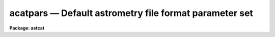 acatpars — Default astrometry file format parameter set
=======================================================

**Package: astcat**

.. raw:: html

  <BODY>
  <TABLE WIDTH="100%" BORDER=0><TR>
  <TD ALIGN=LEFT><FONT SIZE=4>
  <B>acatpars (Mar00)</B></FONT></TD>
  <TD ALIGN=CENTER><FONT SIZE=4>
  <B>astcat</B>
  </FONT></TD>
  <TD ALIGN=RIGHT><FONT SIZE=4>
  <B>acatpars (Mar00)</B></FONT></TD>
  </TR></TABLE><P>
  <TITLE>acatpars</TITLE>
  <UL>
  </UL>
  <H2><A NAME="s_name">NAME</A></H2>
  <! BeginSection: 'NAME'>
  <UL>
  acatpars -- edit the default astrometry file format parameters
  </UL>
  <! EndSection:   'NAME'>
  <H2><A NAME="s_usage">USAGE</A></H2>
  <! BeginSection: 'USAGE'>
  <UL>
  acatpars 
  </UL>
  <! EndSection:   'USAGE'>
  <H2><A NAME="s_parameters">PARAMETERS</A></H2>
  <! BeginSection: 'PARAMETERS'>
  <UL>
  <DL>
  <DT><B><A NAME="l_ftype">ftype = "<TT>stext</TT>"</A></B></DT>
  <! Sec='PARAMETERS' Level=0 Label='ftype' Line='ftype = "stext"'>
  <DD>The astrometry file format. The current options are:
  <DL>
  <DT><B><A NAME="l_stext">stext</A></B></DT>
  <! Sec='PARAMETERS' Level=1 Label='stext' Line='stext'>
  <DD>Simple text. Records are newline delimited and fields are whitespace delimited.
  </DD>
  </DL>
  <DL>
  <DT><B><A NAME="l_btext">btext</A></B></DT>
  <! Sec='PARAMETERS' Level=1 Label='btext' Line='btext'>
  <DD>Blocked text. Records are newline delimited and fields are offset and
  size delimited.
  </DD>
  </DL>
  </DD>
  </DL>
  <DL>
  <DT><B><A NAME="l_ccsystem">ccsystem = "<TT>j2000</TT>"</A></B></DT>
  <! Sec='PARAMETERS' Level=0 Label='ccsystem' Line='ccsystem = "j2000"'>
  <DD>The default celestial coordinate system. The coordinate systems of most
  interest to users are "<TT>icrs</TT>", "<TT>j2000</TT>", and "<TT>b1950</TT>". For more detailed
  information on all the celestial coordinate system options type
  "<TT>help ccsystems</TT>".
  </DD>
  </DL>
  <DL>
  <DT><B><A NAME="l_standard">standard astrometry file fields</A></B></DT>
  <! Sec='PARAMETERS' Level=0 Label='standard' Line='standard astrometry file fields'>
  <DD>The following parameters define the standard astrometry file fields. The
  parameter names are the same as the standard field names. The parameter
  values are the standard field descriptions.
  <BR>
  Every astrometry file returned by
  a catalog query or created by the user must contain the standard fields ra and
  dec. The remaining fields are optional and may or may not be present
  in either the original catalog or the astrometry file produced by a
  catalog query.
  <BR>
  The format of the standard fields is "<TT>fieldno [units [format]]</TT>" for simple
  text files and "<TT>foffset fsize [units [format]]</TT>" for blocked text files
  where the quantities in "<TT>[]</TT>" are optional. Standard fields with "<TT></TT>" valued
  field descriptions are assumed to be undefined.
  <BR>
  <DL>
  <DT><B><A NAME="l_id">id = "<TT></TT>"</A></B></DT>
  <! Sec='PARAMETERS' Level=1 Label='id' Line='id = ""'>
  <DD>The standard id field. The data type is character. The default units and
  format values are "<TT>INDEF</TT>" and "<TT>%20s</TT>".
  </DD>
  </DL>
  <DL>
  <DT><B><A NAME="l_"> ra = "<TT>1 hours</TT>"</A></B></DT>
  <! Sec='PARAMETERS' Level=1 Label='' Line=' ra = "1 hours"'>
  <DD>The standard right ascension / longitude field. The data type is double. The
  default units and format values are "<TT>hours</TT>"and "<TT>%11.2h</TT>".
  </DD>
  </DL>
  <DL>
  <DT><B><A NAME="l_"> dec = "<TT>2 degrees</TT>"</A></B></DT>
  <! Sec='PARAMETERS' Level=1 Label='' Line=' dec = "2 degrees"'>
  <DD>The standard declination / latitude field. The data type is double. The default
  units and format values are "<TT>degrees</TT>"and "<TT>%11.1h</TT>".
  </DD>
  </DL>
  <DL>
  <DT><B><A NAME="l_"> era = "<TT></TT>"</A></B></DT>
  <! Sec='PARAMETERS' Level=1 Label='' Line=' era = ""'>
  <DD>The standard right ascension / longitude error field. The data type is double.
  The default units and format values are "<TT>asecs</TT>" and "<TT>%6.3f</TT>".
  </DD>
  </DL>
  <DL>
  <DT><B><A NAME="l_"> edec = "<TT></TT>"</A></B></DT>
  <! Sec='PARAMETERS' Level=1 Label='' Line=' edec = ""'>
  <DD>The standard declination / latitude error field. The data type is double.
  The default units and format values are "<TT>asecs</TT>" and "<TT>%6.3f</TT>".
  </DD>
  </DL>
  <DL>
  <DT><B><A NAME="l_"> pmra = "<TT></TT>"</A></B></DT>
  <! Sec='PARAMETERS' Level=1 Label='' Line=' pmra = ""'>
  <DD>The standard right ascension / longitude proper motion field. The data type
  is double. The default units and format values are "<TT>masecs/yr</TT>" and "<TT>%7.3f</TT>".
  </DD>
  </DL>
  <DL>
  <DT><B><A NAME="l_"> pmdec = "<TT></TT>"</A></B></DT>
  <! Sec='PARAMETERS' Level=1 Label='' Line=' pmdec = ""'>
  <DD>The standard declination / latitude proper motion field. The data type
  is double. The default units and format values are "<TT>masecs/yr</TT>" and "<TT>%7.3f</TT>".
  </DD>
  </DL>
  <DL>
  <DT><B><A NAME="l_"> epmra = "<TT></TT>"</A></B></DT>
  <! Sec='PARAMETERS' Level=1 Label='' Line=' epmra = ""'>
  <DD>The standard right ascension / longitude proper motion error field. The data
  type is double. The default units and format values are "<TT>masecs/yr</TT>" and "<TT>%7.3f</TT>".
  </DD>
  </DL>
  <DL>
  <DT><B><A NAME="l_"> epmdec = "<TT></TT>"</A></B></DT>
  <! Sec='PARAMETERS' Level=1 Label='' Line=' epmdec = ""'>
  <DD>The standard declination / latitude proper motion error field. The data
  type is double. The default units and format values are "<TT>masecs/yr</TT>" and "<TT>%7.3f</TT>".
  </DD>
  </DL>
  <DL>
  <DT><B><A NAME="l_catsystem">catsystem = "<TT></TT>"</A></B></DT>
  <! Sec='PARAMETERS' Level=1 Label='catsystem' Line='catsystem = ""'>
  <DD>The standard celestial coordinate system field. The data type is character.
  The default units and format field values are "<TT>INDEF</TT>" and "<TT>%15s</TT>". If defined
  the value of this field overrides the coordinate system defined by the
  <I>csystem</I> parameter. Supported values of catsystem are "<TT>icrs</TT>", "<TT>fk5</TT>",
  "<TT>fk4</TT>", "<TT>fk4-noe</TT>", "<TT>ecliptic</TT>", "<TT>galactic</TT>", and "<TT>supergalactic</TT>".
  </DD>
  </DL>
  <DL>
  <DT><B><A NAME="l_equinox">equinox = "<TT></TT>"</A></B></DT>
  <! Sec='PARAMETERS' Level=1 Label='equinox' Line='equinox = ""'>
  <DD>The standard celestial coordinate system equinox field. The data type is
  character. The default units and format field values are "<TT>INDEF</TT>" and
  "<TT>%15s</TT>". Equinoxes are typical expressed as Julian epochs e.g. "<TT>J2000.0</TT>",
  Besselian epochs e.g. "<TT>B1950.0</TT>", or years "<TT>2000.0</TT>".
  </DD>
  </DL>
  <DL>
  <DT><B><A NAME="l_epoch">epoch = "<TT></TT>"</A></B></DT>
  <! Sec='PARAMETERS' Level=1 Label='epoch' Line='epoch = ""'>
  <DD>The standard celestial coordinate system epoch field. The data type is
  character. The default units and format field values are "<TT>INDEF</TT>" and
  "<TT>%15s</TT>". Epochs are typical expressed as Julian epochs e.g. "<TT>J2000.0</TT>",
  Besselian epochs e.g. "<TT>B1950.0</TT>", years "<TT>2000.0</TT>", or Julian date if the
  epoch value &gt; 3000.0.
  </DD>
  </DL>
  <DL>
  <DT><B><A NAME="l_px">px = "<TT></TT>"</A></B></DT>
  <! Sec='PARAMETERS' Level=1 Label='px' Line='px = ""'>
  <DD>The standard parallax field. The data type is double. The default units
  and format values are "<TT>msecs</TT>" and "<TT>%6.3f</TT>".
  </DD>
  </DL>
  <DL>
  <DT><B><A NAME="l_rv">rv = "<TT></TT>"</A></B></DT>
  <! Sec='PARAMETERS' Level=1 Label='rv' Line='rv = ""'>
  <DD>The standard radial velocity field. The data type is double. The default units
  and format values are "<TT>km/sec</TT>" and "<TT>%6.3f</TT>".
  </DD>
  </DL>
  <DL>
  <DT><B><A NAME="l_epx">epx = "<TT></TT>"</A></B></DT>
  <! Sec='PARAMETERS' Level=1 Label='epx' Line='epx = ""'>
  <DD>The standard parallax error field. The data type is double. The default units
  and format values are "<TT>msecs</TT>" and "<TT>%6.3f</TT>".
  </DD>
  </DL>
  <DL>
  <DT><B><A NAME="l_erv">erv = "<TT></TT>"</A></B></DT>
  <! Sec='PARAMETERS' Level=1 Label='erv' Line='erv = ""'>
  <DD>The standard radial velocity error field. The data type is double. The default
  units and format values are "<TT>km/sec</TT>" and "<TT>%6.3f</TT>".
  </DD>
  </DL>
  <DL>
  <DT><B><A NAME="l_mag">mag = "<TT></TT>"</A></B></DT>
  <! Sec='PARAMETERS' Level=1 Label='mag' Line='mag = ""'>
  <DD>The standard magnitude field. The  data type is real. The default units
  and format field values are "<TT>mags</TT>" and "<TT>%8.3f</TT>".
  </DD>
  </DL>
  <DL>
  <DT><B><A NAME="l_color">color = "<TT></TT>"</A></B></DT>
  <! Sec='PARAMETERS' Level=1 Label='color' Line='color = ""'>
  <DD>The standard color field. The  data type is real. The default units
  and format field values are "<TT>mags</TT>" and "<TT>%8.3f</TT>".
  </DD>
  </DL>
  <DL>
  <DT><B><A NAME="l_emag">emag = "<TT></TT>"</A></B></DT>
  <! Sec='PARAMETERS' Level=1 Label='emag' Line='emag = ""'>
  <DD>The standard magnitude error field. The  data type is real. The default units
  and format field values are "<TT>mags</TT>" and "<TT>%8.3f</TT>".
  </DD>
  </DL>
  <DL>
  <DT><B><A NAME="l_ecolor">ecolor = "<TT></TT>"</A></B></DT>
  <! Sec='PARAMETERS' Level=1 Label='ecolor' Line='ecolor = ""'>
  <DD>The standard color error field. The  data type is real. The default units
  and format field values are "<TT>mags</TT>" and "<TT>%8.3f</TT>".
  </DD>
  </DL>
  <DL>
  <DT><B><A NAME="l_xp">xp = "<TT></TT>"</A></B></DT>
  <! Sec='PARAMETERS' Level=1 Label='xp' Line='xp = ""'>
  <DD>The predicted x coordinate field. The data type is double. The default units
  and format field values are "<TT>pixels</TT>" and "<TT>%9.3f</TT>".
  </DD>
  </DL>
  <DL>
  <DT><B><A NAME="l_yp">yp = "<TT></TT>"</A></B></DT>
  <! Sec='PARAMETERS' Level=1 Label='yp' Line='yp = ""'>
  <DD>The predicted y coordinate field. The data type is double. The default units
  and format field values are "<TT>pixels</TT>" and "<TT>%9.3f</TT>".
  </DD>
  </DL>
  <DL>
  <DT><B><A NAME="l_xc">xc = "<TT></TT>"</A></B></DT>
  <! Sec='PARAMETERS' Level=1 Label='xc' Line='xc = ""'>
  <DD>The centered x coordinate field. The data type is double. The default units
  and format field values are "<TT>pixels</TT>" and "<TT>%9.3f</TT>".
  </DD>
  </DL>
  <DL>
  <DT><B><A NAME="l_yc">yc = "<TT></TT>"</A></B></DT>
  <! Sec='PARAMETERS' Level=1 Label='yc' Line='yc = ""'>
  <DD>The centered y coordinate field. The data type is double. The default units
  and format field values are "<TT>pixels</TT>" and "<TT>%9.3f</TT>".
  </DD>
  </DL>
  <DL>
  <DT><B><A NAME="l_exc">exc = "<TT></TT>"</A></B></DT>
  <! Sec='PARAMETERS' Level=1 Label='exc' Line='exc = ""'>
  <DD>The centered x coordinate error field. The data type is double. The default
  units and format field values are "<TT>pixels</TT>" and "<TT>%9.3f</TT>".
  </DD>
  </DL>
  <DL>
  <DT><B><A NAME="l_eyc">eyc = "<TT></TT>"</A></B></DT>
  <! Sec='PARAMETERS' Level=1 Label='eyc' Line='eyc = ""'>
  <DD>The centered y coordinate error field. The data type is double. The default
  units and format field values are "<TT>pixels</TT>" and "<TT>%9.3f</TT>".
  </DD>
  </DL>
  <DL>
  <DT><B><A NAME="l_imag">imag = "<TT></TT>"</A></B></DT>
  <! Sec='PARAMETERS' Level=1 Label='imag' Line='imag = ""'>
  <DD>The standard instrumental magnitude field. The data type is real. The default
  units and format values are "<TT>mags</TT>" and "<TT>8.3f</TT>".
  </DD>
  </DL>
  <DL>
  <DT><B><A NAME="l_eimag">eimag = "<TT></TT>"</A></B></DT>
  <! Sec='PARAMETERS' Level=1 Label='eimag' Line='eimag = ""'>
  <DD>The standard instrumental magnitude error field. The data type is real. The
  default units and format values are "<TT>mags</TT>" and "<TT>8.3f</TT>".
  </DD>
  </DL>
  </DD>
  </DL>
  <P>
  </UL>
  <! EndSection:   'PARAMETERS'>
  <H2><A NAME="s_description">DESCRIPTION</A></H2>
  <! BeginSection: 'DESCRIPTION'>
  <UL>
  <P>
  The acatpars parameters define the default astrometry file format. These
  parameters are used if the input astrometry file does not contain a standard
  header describing the file format. By default standard headers are written
  by all astcat package tasks which create astrometry files. If the
  astrometry file does not have a header the acatpars parameters
  are used to define one.
  <P>
  By default acatpars assumes that the input astrometry file is a
  simple text file, <I>ftype</I> = "<TT>stext</TT>", with newline delimited records
  and whitespace delimited fields. In this case users can define
  the fields by setting the appropriate standard file parameters
  to a string with the following format, e.g.
  <P>
  <PRE>
  parname = "fieldno [units [format]]"
  <P>
       ra = "1 hours"
      dec = "2 degrees"
  </PRE>
  <P>
  where fieldno is the field or column number in the record. The
  units and format strings are optional and reasonable defaults are
  supplied if they are missing. Currently the units information is
  only used for decoding coordinate fields. For other fields the
  units should be left at their default values. The format information
  is used when an application has to decode a field into a numeric value
  modify it in some way and rewrite it.
  <P>
  If <I>ftype</I> is set to "<TT>btext</TT>" for blocked text the input astrometry file
  is assumed to be a text file with newline delimited records and fixed size
  fields. This format can be used to describe astrometry files with
  fields containing embedded blanks such as id fields. In this case users
  define the fields by setting the appropriate standard file parameters to
  a string with the following format, e.g.
  <P>
  <PRE>
  parname = "foffset fsize [units [format]]"
       ra = "1 15 hours"
      dec = "16 15 degrees"
  </PRE>
  <P>
  where foffset and fsize are the field offset and size in characters.
  Formats and units are treated in the same way as they for simple text files.
  <P>
  The fundamental coordinate system of the astrometry file is set by
  the <I>csystem</I> parameter. This is a global parameter applying to the
  entire astrometry file . Its value is overwritten if the "<TT>catsystem</TT>" standard
  field is defined, in which case the astrometry file may contain entries in
  many different fundamental coordinate systems.
  <P>
  </UL>
  <! EndSection:   'DESCRIPTION'>
  <H2><A NAME="s_examples">EXAMPLES</A></H2>
  <! BeginSection: 'EXAMPLES'>
  <UL>
  1. List the astrometry file format parameters.
  <P>
  <PRE>
  cl&gt; lpar acatpars
  </PRE>
  <P>
  2. Edit the astrometry file format parameters.
  <P>
  <PRE>
  cl&gt; acatpars
  </PRE>
  <P>
  3. Edit the astrometry file format parameters from the afiltcat task.
  <P>
  <PRE>
  cl&gt; epar afiltcat
  </PRE>
  <P>
  4. Save the current acatpars parameter values in a text file called
  acat1.par.  Use the saved parameter set in the next call to the afiltcat
  task.
  <P>
  <PRE>
  cl&gt; epar acatpars
  cl&gt; afiltcat ... acatpars=afilt1.par ...
  </PRE>
  <P>
  </UL>
  <! EndSection:   'EXAMPLES'>
  <H2><A NAME="s_time_requirements">TIME REQUIREMENTS</A></H2>
  <! BeginSection: 'TIME REQUIREMENTS'>
  <UL>
  </UL>
  <! EndSection:   'TIME REQUIREMENTS'>
  <H2><A NAME="s_bugs">BUGS</A></H2>
  <! BeginSection: 'BUGS'>
  <UL>
  </UL>
  <! EndSection:   'BUGS'>
  <H2><A NAME="s_see_also">SEE ALSO</A></H2>
  <! BeginSection: 'SEE ALSO'>
  <UL>
  afiltcat
  </UL>
  <! EndSection:    'SEE ALSO'>
  
  <! Contents: 'NAME' 'USAGE' 'PARAMETERS' 'DESCRIPTION' 'EXAMPLES' 'TIME REQUIREMENTS' 'BUGS' 'SEE ALSO'  >
  
  </BODY>
  </HTML>